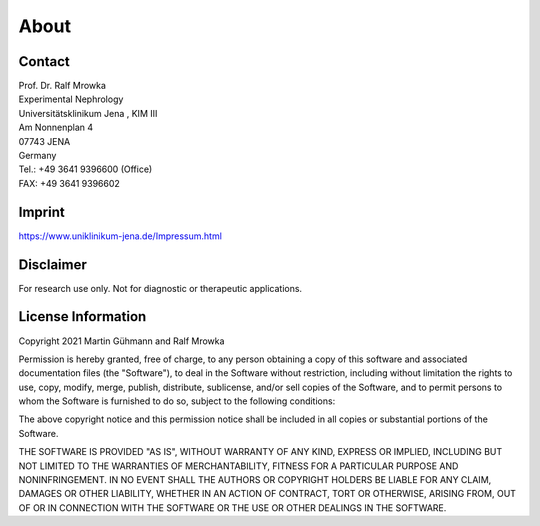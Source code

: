 About
=====

Contact
^^^^^^^
| Prof. Dr. Ralf Mrowka
| Experimental Nephrology
| Universitätsklinikum Jena , KIM III
| Am Nonnenplan 4
| 07743 JENA
| Germany
| Tel.: +49 3641 9396600 (Office)
| FAX: +49 3641 9396602 

Imprint
^^^^^^^
https://www.uniklinikum-jena.de/Impressum.html

Disclaimer
^^^^^^^^^^
For research use only. Not for diagnostic or therapeutic applications. 

License Information
^^^^^^^^^^^^^^^^^^^
Copyright 2021 Martin Gühmann and Ralf Mrowka

Permission is hereby granted, free of charge, to any person obtaining a copy of this software and associated documentation files (the "Software"), to deal in the Software without restriction, including without limitation the rights to use, copy, modify, merge, publish, distribute, sublicense, and/or sell copies of the Software, and to permit persons to whom the Software is furnished to do so, subject to the following conditions:

The above copyright notice and this permission notice shall be included in all copies or substantial portions of the Software.

THE SOFTWARE IS PROVIDED "AS IS", WITHOUT WARRANTY OF ANY KIND, EXPRESS OR IMPLIED, INCLUDING BUT NOT LIMITED TO THE WARRANTIES OF MERCHANTABILITY, FITNESS FOR A PARTICULAR PURPOSE AND NONINFRINGEMENT. IN NO EVENT SHALL THE AUTHORS OR COPYRIGHT HOLDERS BE LIABLE FOR ANY CLAIM, DAMAGES OR OTHER LIABILITY, WHETHER IN AN ACTION OF CONTRACT, TORT OR OTHERWISE, ARISING FROM, OUT OF OR IN CONNECTION WITH THE SOFTWARE OR THE USE OR OTHER DEALINGS IN THE SOFTWARE.
